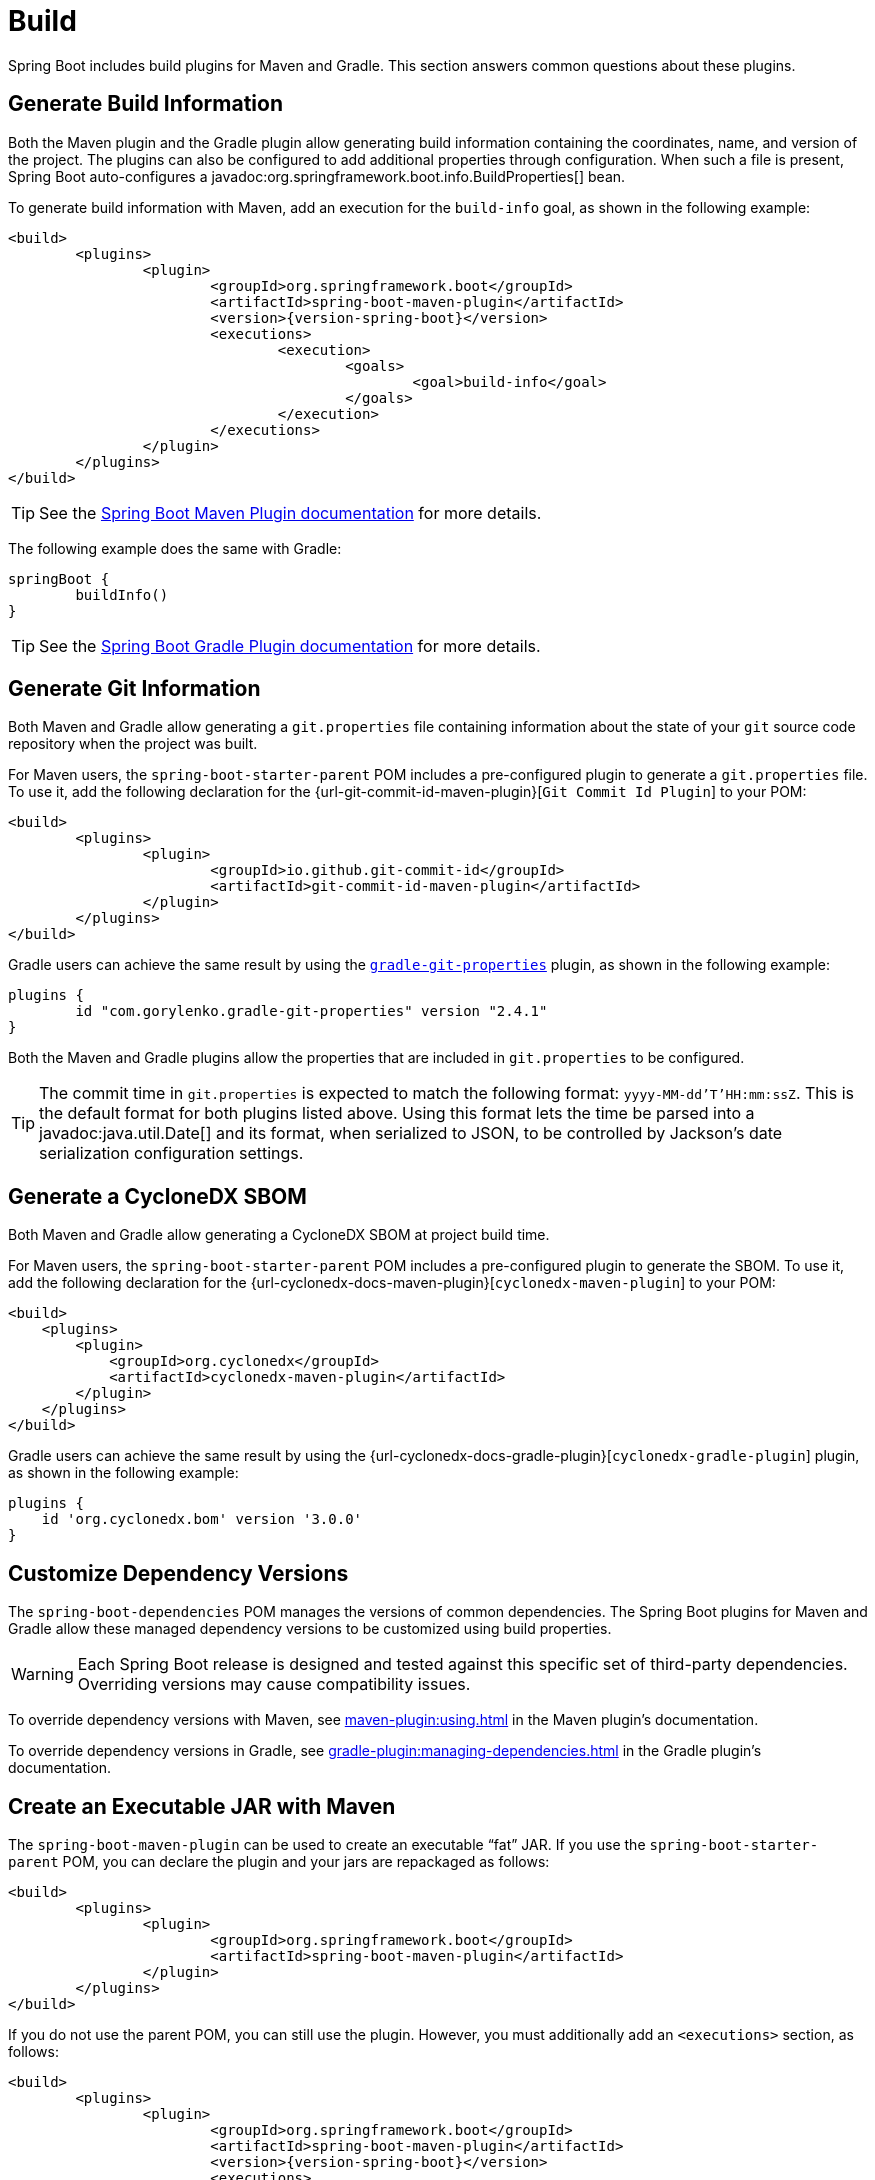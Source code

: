 [[howto.build]]
= Build

Spring Boot includes build plugins for Maven and Gradle.
This section answers common questions about these plugins.



[[howto.build.generate-info]]
== Generate Build Information

Both the Maven plugin and the Gradle plugin allow generating build information containing the coordinates, name, and version of the project.
The plugins can also be configured to add additional properties through configuration.
When such a file is present, Spring Boot auto-configures a javadoc:org.springframework.boot.info.BuildProperties[] bean.

To generate build information with Maven, add an execution for the `build-info` goal, as shown in the following example:

[source,xml,subs="verbatim,attributes"]
----
<build>
	<plugins>
		<plugin>
			<groupId>org.springframework.boot</groupId>
			<artifactId>spring-boot-maven-plugin</artifactId>
			<version>{version-spring-boot}</version>
			<executions>
				<execution>
					<goals>
						<goal>build-info</goal>
					</goals>
				</execution>
			</executions>
		</plugin>
	</plugins>
</build>
----

TIP: See the xref:maven-plugin:build-info.adoc[Spring Boot Maven Plugin documentation] for more details.

The following example does the same with Gradle:

[source,gradle]
----
springBoot {
	buildInfo()
}
----

TIP: See the xref:gradle-plugin:integrating-with-actuator.adoc[Spring Boot Gradle Plugin documentation] for more details.



[[howto.build.generate-git-info]]
== Generate Git Information

Both Maven and Gradle allow generating a `git.properties` file containing information about the state of your `git` source code repository when the project was built.

For Maven users, the `spring-boot-starter-parent` POM includes a pre-configured plugin to generate a `git.properties` file.
To use it, add the following declaration for the {url-git-commit-id-maven-plugin}[`Git Commit Id Plugin`] to your POM:

[source,xml]
----
<build>
	<plugins>
		<plugin>
			<groupId>io.github.git-commit-id</groupId>
			<artifactId>git-commit-id-maven-plugin</artifactId>
		</plugin>
	</plugins>
</build>
----

Gradle users can achieve the same result by using the https://plugins.gradle.org/plugin/com.gorylenko.gradle-git-properties[`gradle-git-properties`] plugin, as shown in the following example:

[source,gradle]
----
plugins {
	id "com.gorylenko.gradle-git-properties" version "2.4.1"
}
----

Both the Maven and Gradle plugins allow the properties that are included in `git.properties` to be configured.

TIP: The commit time in `git.properties` is expected to match the following format: `yyyy-MM-dd'T'HH:mm:ssZ`.
This is the default format for both plugins listed above.
Using this format lets the time be parsed into a javadoc:java.util.Date[] and its format, when serialized to JSON, to be controlled by Jackson's date serialization configuration settings.



[[howto.build.generate-cyclonedx-sbom]]
== Generate a CycloneDX SBOM

Both Maven and Gradle allow generating a CycloneDX SBOM at project build time.

For Maven users, the `spring-boot-starter-parent` POM includes a pre-configured plugin to generate the SBOM.
To use it, add the following declaration for the {url-cyclonedx-docs-maven-plugin}[`cyclonedx-maven-plugin`] to your POM:

[source,xml]
----
<build>
    <plugins>
        <plugin>
            <groupId>org.cyclonedx</groupId>
            <artifactId>cyclonedx-maven-plugin</artifactId>
        </plugin>
    </plugins>
</build>
----

Gradle users can achieve the same result by using the {url-cyclonedx-docs-gradle-plugin}[`cyclonedx-gradle-plugin`] plugin, as shown in the following example:

[source,gradle]
----
plugins {
    id 'org.cyclonedx.bom' version '3.0.0'
}
----



[[howto.build.customize-dependency-versions]]
== Customize Dependency Versions

The `spring-boot-dependencies` POM manages the versions of common dependencies.
The Spring Boot plugins for Maven and Gradle allow these managed dependency versions to be customized using build properties.

WARNING: Each Spring Boot release is designed and tested against this specific set of third-party dependencies.
Overriding versions may cause compatibility issues.

To override dependency versions with Maven, see xref:maven-plugin:using.adoc[] in the Maven plugin's documentation.

To override dependency versions in Gradle, see xref:gradle-plugin:managing-dependencies.adoc#managing-dependencies.dependency-management-plugin.customizing[] in the Gradle plugin's documentation.



[[howto.build.create-an-executable-jar-with-maven]]
== Create an Executable JAR with Maven

The `spring-boot-maven-plugin` can be used to create an executable "`fat`" JAR.
If you use the `spring-boot-starter-parent` POM, you can declare the plugin and your jars are repackaged as follows:

[source,xml]
----
<build>
	<plugins>
		<plugin>
			<groupId>org.springframework.boot</groupId>
			<artifactId>spring-boot-maven-plugin</artifactId>
		</plugin>
	</plugins>
</build>
----

If you do not use the parent POM, you can still use the plugin.
However, you must additionally add an `<executions>` section, as follows:

[source,xml,subs="verbatim,attributes"]
----
<build>
	<plugins>
		<plugin>
			<groupId>org.springframework.boot</groupId>
			<artifactId>spring-boot-maven-plugin</artifactId>
			<version>{version-spring-boot}</version>
			<executions>
				<execution>
					<goals>
						<goal>repackage</goal>
					</goals>
				</execution>
			</executions>
		</plugin>
	</plugins>
</build>
----

See the xref:maven-plugin:packaging.adoc#packaging.repackage-goal[plugin documentation] for full usage details.



[[howto.build.use-a-spring-boot-application-as-dependency]]
== Use a Spring Boot Application as a Dependency

Like a war file, a Spring Boot application is not intended to be used as a dependency.
If your application contains classes that you want to share with other projects, the recommended approach is to move that code into a separate module.
The separate module can then be depended upon by your application and other projects.

If you cannot rearrange your code as recommended above, Spring Boot's Maven and Gradle plugins must be configured to produce a separate artifact that is suitable for use as a dependency.
The executable archive cannot be used as a dependency as the xref:specification:executable-jar/nested-jars.adoc#appendix.executable-jar.nested-jars.jar-structure[executable jar format] packages application classes in `BOOT-INF/classes`.
This means that they cannot be found when the executable jar is used as a dependency.

To produce the two artifacts, one that can be used as a dependency and one that is executable, a classifier must be specified.
This classifier is applied to the name of the executable archive, leaving the default archive for use as a dependency.

To configure a classifier of `exec` in Maven, you can use the following configuration:

[source,xml]
----
<build>
	<plugins>
		<plugin>
			<groupId>org.springframework.boot</groupId>
			<artifactId>spring-boot-maven-plugin</artifactId>
			<configuration>
				<classifier>exec</classifier>
			</configuration>
		</plugin>
	</plugins>
</build>
----



[[howto.build.extract-specific-libraries-when-an-executable-jar-runs]]
== Extract Specific Libraries When an Executable Jar Runs

Most nested libraries in an executable jar do not need to be unpacked in order to run.
However, certain libraries can have problems.
For example, JRuby includes its own nested jar support, which assumes that the `jruby-complete.jar` is always directly available as a file in its own right.

To deal with any problematic libraries, you can flag that specific nested jars should be automatically unpacked when the executable jar first runs.
Such nested jars are written beneath the temporary directory identified by the `java.io.tmpdir` system property.

WARNING: Care should be taken to ensure that your operating system is configured so that it will not delete the jars that have been unpacked to the temporary directory while the application is still running.

For example, to indicate that JRuby should be flagged for unpacking by using the Maven Plugin, you would add the following configuration:

[source,xml]
----
<build>
	<plugins>
		<plugin>
			<groupId>org.springframework.boot</groupId>
			<artifactId>spring-boot-maven-plugin</artifactId>
			<configuration>
				<requiresUnpack>
					<dependency>
						<groupId>org.jruby</groupId>
						<artifactId>jruby-complete</artifactId>
					</dependency>
				</requiresUnpack>
			</configuration>
		</plugin>
	</plugins>
</build>
----



[[howto.build.create-a-nonexecutable-jar]]
== Create a Non-executable JAR with Exclusions

Often, if you have an executable and a non-executable jar as two separate build products, the executable version has additional configuration files that are not needed in a library jar.
For example, the `application.yaml` configuration file might be excluded from the non-executable JAR.

In Maven, the executable jar must be the main artifact and you can add a classified jar for the library, as follows:

[source,xml]
----
<build>
	<plugins>
		<plugin>
			<groupId>org.springframework.boot</groupId>
			<artifactId>spring-boot-maven-plugin</artifactId>
		</plugin>
		<plugin>
			<artifactId>maven-jar-plugin</artifactId>
			<executions>
				<execution>
					<id>lib</id>
					<phase>package</phase>
					<goals>
						<goal>jar</goal>
					</goals>
					<configuration>
						<classifier>lib</classifier>
						<excludes>
							<exclude>application.yaml</exclude>
						</excludes>
					</configuration>
				</execution>
			</executions>
		</plugin>
	</plugins>
</build>
----



[[howto.build.remote-debug-maven]]
== Remote Debug a Spring Boot Application Started with Maven

To attach a remote debugger to a Spring Boot application that was started with Maven, you can use the `jvmArguments` property of the xref:maven-plugin:index.adoc[maven plugin].

See xref:maven-plugin:run.adoc#run.examples.debug[this example] for more details.



[[howto.build.build-an-executable-archive-with-ant-without-using-spring-boot-antlib]]
== Build an Executable Archive From Ant without Using spring-boot-antlib

To build with Ant, you need to grab dependencies, compile, and then create a jar or war archive.
To make it executable, you can either use the `spring-boot-antlib` module or you can follow these instructions:

. If you are building a jar, package the application's classes and resources in a nested `BOOT-INF/classes` directory.
  If you are building a war, package the application's classes in a nested `WEB-INF/classes` directory as usual.
. Add the runtime dependencies in a nested `BOOT-INF/lib` directory for a jar or `WEB-INF/lib` for a war.
  Remember *not* to compress the entries in the archive.
. Add the `provided` (embedded container) dependencies in a nested `BOOT-INF/lib` directory for a jar or `WEB-INF/lib-provided` for a war.
  Remember *not* to compress the entries in the archive.
. Add the `spring-boot-loader` classes at the root of the archive (so that the `Main-Class` is available).
. Use the appropriate launcher (such as javadoc:org.springframework.boot.loader.launch.JarLauncher[] for a jar file) as a `Main-Class` attribute in the manifest and specify the other properties it needs as manifest entries -- principally, by setting a `Start-Class` property.

The following example shows how to build an executable archive with Ant:

[source,xml]
----
<target name="build" depends="compile">
	<jar destfile="target/${ant.project.name}-${spring-boot.version}.jar" compress="false">
		<mappedresources>
			<fileset dir="target/classes" />
			<globmapper from="*" to="BOOT-INF/classes/*"/>
		</mappedresources>
		<mappedresources>
			<fileset dir="src/main/resources" erroronmissingdir="false"/>
			<globmapper from="*" to="BOOT-INF/classes/*"/>
		</mappedresources>
		<mappedresources>
			<fileset dir="${lib.dir}/runtime" />
			<globmapper from="*" to="BOOT-INF/lib/*"/>
		</mappedresources>
		<zipfileset src="${lib.dir}/loader/spring-boot-loader-jar-${spring-boot.version}.jar" />
		<manifest>
			<attribute name="Main-Class" value="org.springframework.boot.loader.launch.JarLauncher" />
			<attribute name="Start-Class" value="${start-class}" />
		</manifest>
	</jar>
</target>
----
